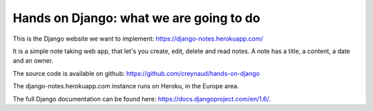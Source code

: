 Hands on Django: what we are going to do
========================================

This is the Django website we want to implement: https://django-notes.herokuapp.com/

It is a simple note taking web app, that let's you create, edit, delete and read notes.
A note has a title, a content, a date and an owner.

The source code is available on github: https://github.com/creynaud/hands-on-django

The django-notes.herokuapp.com instance runs on Heroku, in the Europe area.

The full Django documentation can be found here: https://docs.djangoproject.com/en/1.6/.
